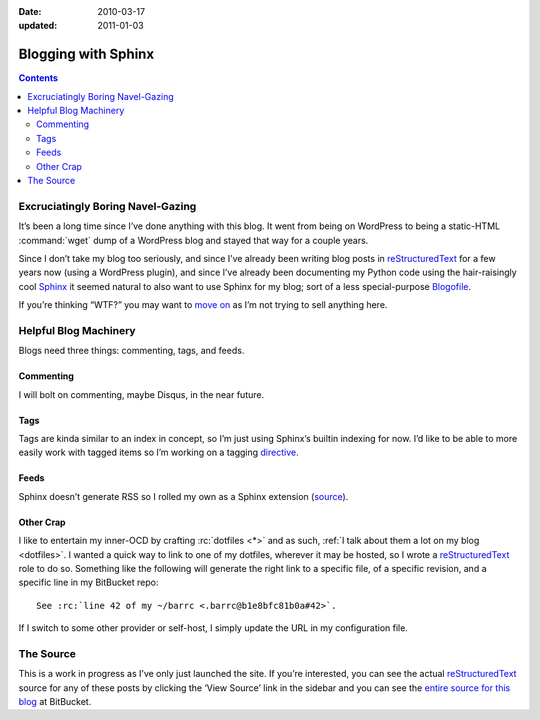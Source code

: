 :Date: 2010-03-17
:updated: 2011-01-03

.. _post-blogging-with-sphinx:

====================
Blogging with Sphinx
====================

.. index:: computing, python

.. |rst| replace:: `reStructuredText`_

.. contents:: Contents
    :local:
    :depth: 2

Excruciatingly Boring Navel-Gazing
==================================

It’s been a long time since I’ve done anything with this blog. It went from
being on WordPress to being a static-HTML :command:`wget` dump of a WordPress
blog and stayed that way for a couple years.

Since I don’t take my blog too seriously, and since I’ve already been writing
blog posts in |rst| for a few years now (using a WordPress plugin), and since
I’ve already been documenting my Python code using the hair-raisingly cool
`Sphinx`_ it seemed natural to also want to use Sphinx for my blog; sort of a
less special-purpose `Blogofile`_.

If you’re thinking “WTF?” you may want to `move on
<http://www.flickr.com/search/?q=shiny+things>`_ as I’m not trying to sell
anything here.


Helpful Blog Machinery
======================

Blogs need three things: commenting, tags, and feeds.

Commenting
----------

I will bolt on commenting, maybe Disqus, in the near future.

Tags
----

Tags are kinda similar to an index in concept, so I’m just using Sphinx’s
builtin indexing for now. I’d like to be able to more easily work with tagged
items so I’m working on a tagging `directive`_.

Feeds
-----

Sphinx doesn’t generate RSS so I rolled my own as a Sphinx extension
(`source`_).

.. versionchanged:: 2011-01-03
    It now sorts by most recent entries and takes a few configuration options
    such as not outputting entries older than a certain date or only outputting
    a maximum number of entries.

Other Crap
----------

I like to entertain my inner-OCD by crafting :rc:`dotfiles <*>` and as such,
:ref:`I talk about them a lot on my blog <dotfiles>`. I wanted a quick way to
link to one of my dotfiles, wherever it may be hosted, so I wrote a |rst| role
to do so. Something like the following will generate the right link to a
specific file, of a specific revision, and a specific line in my BitBucket
repo::

    See :rc:`line 42 of my ~/barrc <.barrc@b1e8bfc81b0a#42>`.

If I switch to some other provider or self-host, I simply update the URL in my
configuration file.


The Source
==========

This is a work in progress as I’ve only just launched the site. If you’re
interested, you can see the actual |rst| source for any of these posts by
clicking the ‘View Source’ link in the sidebar and you can see the `entire
source for this blog`_ at BitBucket.

.. _`Sphinx`: http://sphinx.pocoo.org/
.. _`reStructuredText`: http://docutils.sf.net/rst.html
.. _`Blogofile`: http://www.blogofile.com/
.. _`directive`: http://sphinx.pocoo.org/rest.html#directives
.. _`source`: https://github.com/whiteinge/eseth/blob/master/ext/feed.py
.. _`entire source for this blog`: https://github.com/whiteinge/eseth
